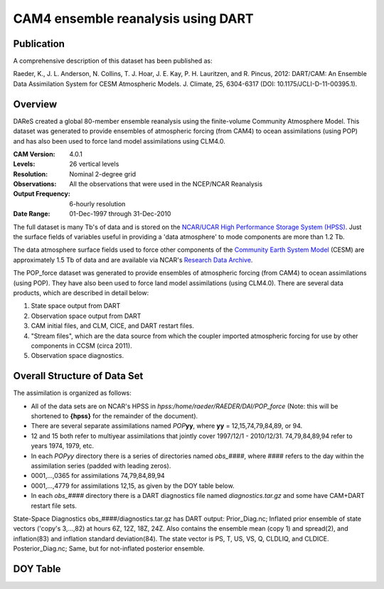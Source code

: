 CAM4 ensemble reanalysis using DART
===================================

Publication
-----------

A comprehensive description of this dataset has been published as:

Raeder, K., J. L. Anderson, N. Collins, T. J. Hoar, J. E. Kay, P. H. Lauritzen, and R. Pincus, 2012: DART/CAM: An Ensemble Data Assimilation System for CESM Atmospheric Models. J. Climate, 25, 6304-6317 (DOI: 10.1175/JCLI-D-11-00395.1).

Overview
--------
DAReS created a global 80-member ensemble reanalysis using the finite-volume Community Atmosphere Model. This dataset was generated to provide ensembles of atmospheric forcing (from CAM4) to ocean assimilations (using POP) and has also been used to force land model assimilations using CLM4.0.

:CAM Version: 4.0.1
:Levels: 26 vertical levels
:Resolution: Nominal 2-degree grid
:Observations: All the observations that were used in the NCEP/NCAR Reanalysis
:Output Frequency: 6-hourly resolution
:Date Range: 01-Dec-1997 through 31-Dec-2010

The full dataset is many Tb's of data and is stored on the `NCAR/UCAR High Performance Storage System (HPSS) <https://www2.cisl.ucar.edu/resources/storage-and-file-systems/hpss>`__. Just the surface fields of variables useful in providing a 'data atmosphere' to  mode components are more than 1.2 Tb.

The data atmosphere surface fields used to force other components of the `Community Earth System Model <http://www2.cesm.ucar.edu/>`__ (CESM) are approximately 1.5 Tb of data and are available via NCAR's `Research Data Archive <https://rda.ucar.edu/datasets/ds199.1>`__.

The POP_force dataset was generated to provide ensembles of atmospheric forcing (from CAM4) to ocean assimilations (using POP). They have also been used to force land model assimilations (using CLM4.0). There are several data products, which are described in detail below:

#. State space output from DART
#. Observation space output from DART
#. CAM initial files, and CLM, CICE, and DART restart files.
#. "Stream files", which are the data source from which the coupler imported atmospheric forcing for use by other components in CCSM (circa 2011).
#. Observation space diagnostics.

Overall Structure of Data Set 
-----------------------------

The assimilation is organized as follows:

- All of the data sets are on NCAR's HPSS in
  *hpss:/home/raeder/RAEDER/DAI/POP_force*
  (Note: this will be shortened to **{hpss}** for the remainder of the document).
- There are several separate assimilations named *POP*\ **yy**, where **yy** = 12,15,74,79,84,89, or 94.
- 12 and 15 both refer to multiyear assimilations that jointly cover 1997/12/1 - 2010/12/31. 74,79,84,89,94 refer to years 1974, 1979, etc.
- In each *POPyy* directory there is a series of directories named *obs_####*, where #### refers to the day within the assimilation series (padded with leading zeros).
- 0001,...,0365 for assimilations 74,79,84,89,94
- 0001,...,4779 for assimilations 12,15, as given by the DOY table below.
- In each *obs_####* directory there is a DART diagnostics file named *diagnostics.tar.gz* and some have CAM+DART restart file sets.

State-Space Diagnostics
obs_####/diagnostics.tar.gz has DART output: Prior_Diag.nc; Inflated
prior ensemble of state vectors ('copy's 3,...,82) at hours 6Z, 12Z,
18Z, 24Z. Also contains the ensemble mean (copy 1) and spread(2), and
inflation(83) and inflation standard deviation(84). The state vector
is PS, T, US, VS, Q, CLDLIQ, and CLDICE. Posterior_Diag.nc; Same, but
for not-inflated posterior ensemble.

DOY Table
---------
